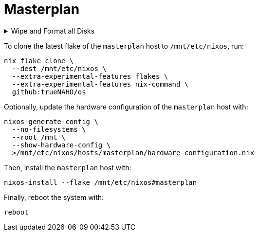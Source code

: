 # Masterplan

.Wipe and Format all Disks
[%collapsible]
====
[IMPORTANT]
The following operations wipe and format all disks, leading to irreversible data
loss.

The following two code snippets wipe and format all disks for the `masterplan`
host with https://grahamc.com/blog/erase-your-darlings[impermanent]
link:disko-config.nix[FAT32 boot, encrypted Btrfs root, and swap partitions].

To https://wiki.archlinux.org/title/Data-at-rest_encryption#Preparing_the_disk[
prepare the disk by overwriting it with a stream of random bytes],
https://wiki.archlinux.org/title/Securely_wipe_disk#shred[shred it] by running:

[bash]
----
shred --random-source=/dev/urandom --verbose /dev/nvme0n1
----

Then, encrypt and format all disks for the `masterplan` host by running:

[bash]
----
(
  set -e

  trap 'rm --force "$disko_config" "$password_file"' EXIT

  disko_config="$(mktemp)"

  curl \
    --output "$disko_config" \
    https://raw.githubusercontent.com/trueNAHO/os/master/hosts/masterplan/disko-config.nix

  password_file="$(mktemp)"

  read -p 'Disk encryption password: ' -rs password
  printf '%s' "$password" >"$password_file"

  nix run \
    --extra-experimental-features flakes \
    --extra-experimental-features nix-command \
    github:nix-community/disko \
    -- \
    --arg passwordFile "\"$password_file\"" \
    --mode disko \
    "$disko_config"
)
----
====

To clone the latest flake of the `masterplan` host to `/mnt/etc/nixos`, run:

[bash]
----
nix flake clone \
  --dest /mnt/etc/nixos \
  --extra-experimental-features flakes \
  --extra-experimental-features nix-command \
  github:trueNAHO/os
----

Optionally, update the hardware configuration of the `masterplan` host with:

[bash]
----
nixos-generate-config \
  --no-filesystems \
  --root /mnt \
  --show-hardware-config \
  >/mnt/etc/nixos/hosts/masterplan/hardware-configuration.nix
----

Then, install the `masterplan` host with:

[bash]
----
nixos-install --flake /mnt/etc/nixos#masterplan
----

Finally, reboot the system with:

[bash]
----
reboot
----
